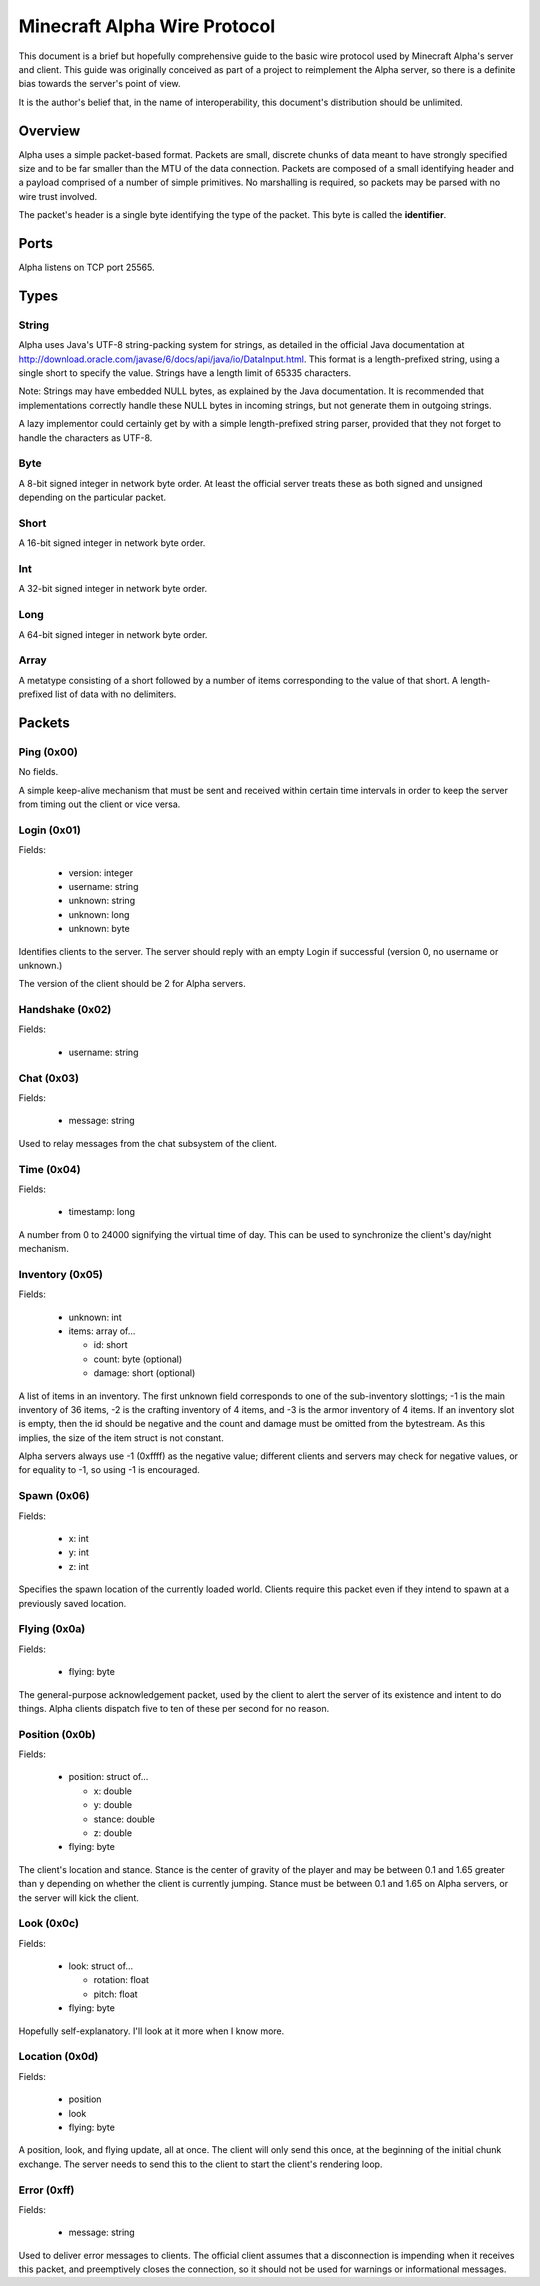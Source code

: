 Minecraft Alpha Wire Protocol
=============================

This document is a brief but hopefully comprehensive guide to the basic wire
protocol used by Minecraft Alpha's server and client. This guide was
originally conceived as part of a project to reimplement the Alpha server, so
there is a definite bias towards the server's point of view.

It is the author's belief that, in the name of interoperability, this
document's distribution should be unlimited.

Overview
--------

Alpha uses a simple packet-based format. Packets are small, discrete chunks of
data meant to have strongly specified size and to be far smaller than the MTU
of the data connection. Packets are composed of a small identifying header and
a payload comprised of a number of simple primitives. No marshalling is
required, so packets may be parsed with no wire trust involved.

The packet's header is a single byte identifying the type of the packet. This
byte is called the **identifier**.

Ports
-----

Alpha listens on TCP port 25565.

Types
-----

String
^^^^^^

Alpha uses Java's UTF-8 string-packing system for strings, as detailed in the
official Java documentation at
http://download.oracle.com/javase/6/docs/api/java/io/DataInput.html. This
format is a length-prefixed string, using a single short to specify the value.
Strings have a length limit of 65335 characters.

Note: Strings may have embedded NULL bytes, as explained by the Java
documentation. It is recommended that implementations correctly handle these
NULL bytes in incoming strings, but not generate them in outgoing strings.

A lazy implementor could certainly get by with a simple length-prefixed string
parser, provided that they not forget to handle the characters as UTF-8.

Byte
^^^^

A 8-bit signed integer in network byte order. At least the official server
treats these as both signed and unsigned depending on the particular packet.

Short
^^^^^

A 16-bit signed integer in network byte order.

Int
^^^

A 32-bit signed integer in network byte order.

Long
^^^^

A 64-bit signed integer in network byte order.

Array
^^^^^

A metatype consisting of a short followed by a number of items corresponding
to the value of that short. A length-prefixed list of data with no delimiters.

Packets
-------

Ping (0x00)
^^^^^^^^^^^

No fields.

A simple keep-alive mechanism that must be sent and received within certain
time intervals in order to keep the server from timing out the client or vice
versa.

Login (0x01)
^^^^^^^^^^^^

Fields:

 * version: integer
 * username: string
 * unknown: string
 * unknown: long
 * unknown: byte

Identifies clients to the server. The server should reply with an empty
Login if successful (version 0, no username or unknown.)

The version of the client should be 2 for Alpha servers.

Handshake (0x02)
^^^^^^^^^^^^^^^^

Fields:

 * username: string

Chat (0x03)
^^^^^^^^^^^

Fields:

 * message: string

Used to relay messages from the chat subsystem of the client.

Time (0x04)
^^^^^^^^^^^

Fields:

 * timestamp: long

A number from 0 to 24000 signifying the virtual time of day. This can be used
to synchronize the client's day/night mechanism.

Inventory (0x05)
^^^^^^^^^^^^^^^^

Fields:

 * unknown: int
 * items: array of...

   * id: short
   * count: byte (optional)
   * damage: short (optional)

A list of items in an inventory. The first unknown field corresponds to one of
the sub-inventory slottings; -1 is the main inventory of 36 items, -2 is the
crafting inventory of 4 items, and -3 is the armor inventory of 4 items. If an
inventory slot is empty, then the id should be negative and the count and
damage must be omitted from the bytestream. As this implies, the size of the
item struct is not constant.

Alpha servers always use -1 (0xffff) as the negative value; different clients
and servers may check for negative values, or for equality to -1, so using -1
is encouraged.

Spawn (0x06)
^^^^^^^^^^^^

Fields:

 * x: int
 * y: int
 * z: int

Specifies the spawn location of the currently loaded world. Clients require
this packet even if they intend to spawn at a previously saved location.

Flying (0x0a)
^^^^^^^^^^^^^

Fields:

 * flying: byte

The general-purpose acknowledgement packet, used by the client to alert the
server of its existence and intent to do things. Alpha clients dispatch five
to ten of these per second for no reason.

Position (0x0b)
^^^^^^^^^^^^^^^

Fields:

 * position: struct of...

   * x: double
   * y: double
   * stance: double
   * z: double
 * flying: byte

The client's location and stance. Stance is the center of gravity of the
player and may be between 0.1 and 1.65 greater than y depending on whether the
client is currently jumping. Stance must be between 0.1 and 1.65 on Alpha
servers, or the server will kick the client.

Look (0x0c)
^^^^^^^^^^^

Fields:

 * look: struct of...

   * rotation: float
   * pitch: float
 * flying: byte

Hopefully self-explanatory. I'll look at it more when I know more.

Location (0x0d)
^^^^^^^^^^^^^^^

Fields:

 * position
 * look
 * flying: byte

A position, look, and flying update, all at once. The client will only send
this once, at the beginning of the initial chunk exchange. The server needs to
send this to the client to start the client's rendering loop.

Error (0xff)
^^^^^^^^^^^^

Fields:

 * message: string

Used to deliver error messages to clients. The official client assumes that a
disconnection is impending when it receives this packet, and preemptively
closes the connection, so it should not be used for warnings or informational
messages.
